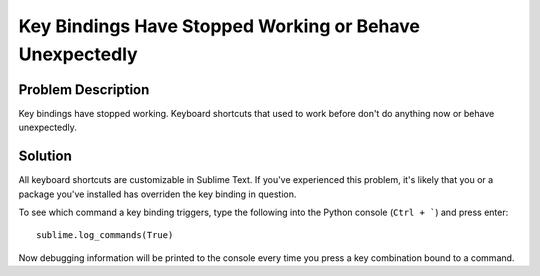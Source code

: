 ========================================================
Key Bindings Have Stopped Working or Behave Unexpectedly
========================================================

Problem Description
===================

Key bindings have stopped working. Keyboard shortcuts that used to work before
don't do anything now or behave unexpectedly.

Solution
========

All keyboard shortcuts are customizable in Sublime Text. If you've experienced
this problem, it's likely that you or a package you've installed has overriden
the key binding in question.

To see which command a key binding triggers, type the following into the Python
console (``Ctrl + ```) and press enter::

    sublime.log_commands(True)

Now debugging information will be printed to the console every time you press
a key combination bound to a command.
